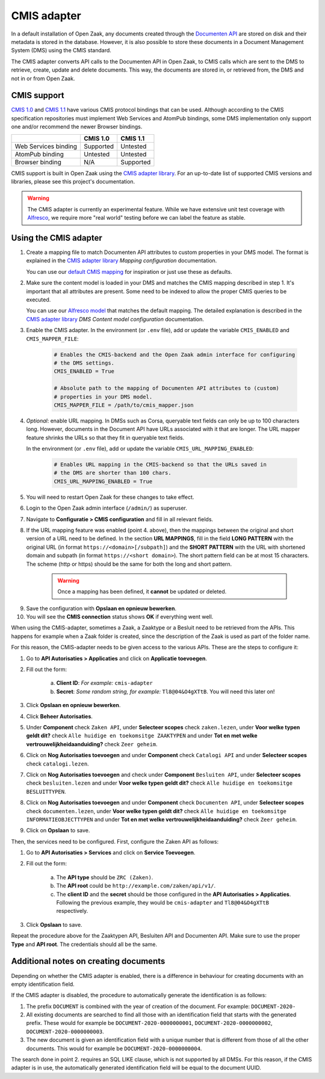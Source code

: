 .. _installation_cmis:

CMIS adapter
============

In a default installation of Open Zaak, any documents created through the
`Documenten API`_ are stored on disk and their metadata is stored in the
database. However, it is also possible to store these documents in a Document
Management System (DMS) using the CMIS standard.

.. _`Documenten API`: https://documenten-api.vng.cloud/api/v1/schema/

The CMIS adapter converts API calls to the Documenten API in Open Zaak, to CMIS
calls which are sent to the DMS to retrieve, create, update and delete
documents. This way, the documents are stored in, or retrieved from, the DMS
and not in or from Open Zaak.

CMIS support
------------

`CMIS 1.0`_ and `CMIS 1.1`_ have various CMIS protocol bindings that can be
used. Although according to the CMIS specification repositories must implement
Web Services and AtomPub bindings, some DMS implementation only support one
and/or recommend the newer Browser bindings.

.. _`CMIS 1.0`: https://docs.oasis-open.org/cmis/CMIS/v1.0/cmis-spec-v1.0.html
.. _`CMIS 1.1`: https://docs.oasis-open.org/cmis/CMIS/v1.1/CMIS-v1.1.html

+----------------------+-----------+-----------+
|                      |  CMIS 1.0 |  CMIS 1.1 |
+======================+===========+===========+
| Web Services binding | Supported |  Untested |
+----------------------+-----------+-----------+
| AtomPub binding      |  Untested |  Untested |
+----------------------+-----------+-----------+
| Browser binding      |    N/A    | Supported |
+----------------------+-----------+-----------+

CMIS support is built in Open Zaak using the `CMIS adapter library`_. For an
up-to-date list of supported CMIS versions and libraries, please see this
project's documentation.

.. warning::
   The CMIS adapter is currently an experimental feature. While we have
   extensive unit test coverage with `Alfresco`_, we require more "real world"
   testing before we can label the feature as stable.

.. _`Alfresco`: https://www.alfresco.com/ecm-software/alfresco-community-editions

Using the CMIS adapter
----------------------

1. Create a mapping file to match Documenten API attributes to custom
   properties in your DMS model. The format is explained in the
   `CMIS adapter library`_ *Mapping configuration* documentation.

   You can use our `default CMIS mapping`_  for inspiration or just use these
   as defaults.

   .. _`default CMIS mapping`: https://github.com/open-zaak/open-zaak/blob/master/config/cmis_mapper.json
   .. _`Alfresco model`: https://github.com/open-zaak/open-zaak/blob/master/extension/alfresco-zsdms-model.xml

2. Make sure the content model is loaded in your DMS and matches the CMIS
   mapping described in step 1. It's important that all attributes are present.
   Some need to be indexed to allow the proper CMIS queries to be executed.

   You can use our `Alfresco model`_ that matches the default mapping. The
   detailed explanation is described in the `CMIS adapter library`_
   *DMS Content model configuration* documentation.

3. Enable the CMIS adapter. In the environment (or ``.env`` file), add or
   update the variable ``CMIS_ENABLED`` and ``CMIS_MAPPER_FILE``:

    .. code-block:: bash

        # Enables the CMIS-backend and the Open Zaak admin interface for configuring
        # the DMS settings.
        CMIS_ENABLED = True

        # Absolute path to the mapping of Documenten API attributes to (custom)
        # properties in your DMS model.
        CMIS_MAPPER_FILE = /path/to/cmis_mapper.json


4. *Optional*: enable URL mapping. In DMSs such as Corsa, queryable text fields can only be up to 100 characters long.
   However, documents in the Document API have URLs associated with it that are longer.
   The URL mapper feature shrinks the URLs so that they fit in queryable text fields.

   In the environment (or ``.env`` file), add or update the variable ``CMIS_URL_MAPPING_ENABLED``:

    .. code-block:: bash

        # Enables URL mapping in the CMIS-backend so that the URLs saved in
        # the DMS are shorter than 100 chars.
        CMIS_URL_MAPPING_ENABLED = True

5. You will need to restart Open Zaak for these changes to take effect.

6. Login to the Open Zaak admin interface (``/admin/``) as superuser.

7. Navigate to **Configuratie > CMIS configuration** and fill in all relevant
   fields.

.. image:: ../assets/cmis_config.png
    :width: 100%
    :alt: CMIS Configuration

8. If the URL mapping feature was enabled (point 4. above), then the mappings between the original and short
   version of a URL need to be defined. In the section **URL MAPPINGS**, fill in the field **LONG PATTERN**
   with the original URL (in format ``https://<domain>[/subpath]``) and the **SHORT PATTERN** with the URL with
   shortened domain and subpath (in format ``https://<short domain>``). The short pattern field can be at most 15
   characters. The scheme (http or https) should be the same for both the long and short pattern.

    .. warning::
        Once a mapping has been defined, it **cannot** be updated or deleted.

.. image:: ../assets/cmis_url_mapping_config.png
    :width: 100%
    :alt: CMIS URL Mapping configuration

9. Save the configuration with **Opslaan en opnieuw bewerken**.

10. You will see the **CMIS connection** status shows **OK** if everything went well.

.. _`CMIS adapter library`: https://github.com/open-zaak/cmis-adapter

When using the CMIS-adapter, sometimes a Zaak, a Zaaktype or a Besluit need to be retrieved from the APIs.
This happens for example when a Zaak folder is created, since the description of the Zaak is used as part of the folder name.

For this reason, the CMIS-adapter needs to be given access to the various APIs.
These are the steps to configure it:

1. Go to **API Autorisaties > Applicaties** and click on **Applicatie toevoegen**.

2. Fill out the form:

    a. **Client ID**: *For example:* ``cmis-adapter``

    b. **Secret**: *Some random string, for example:* ``Tl8@04&O4gXTtB``. You will need this later on!

3. Click **Opslaan en opnieuw bewerken**.

4. Click **Beheer Autorisaties**.

5. Under **Component** check ``Zaken API``, under **Selecteer scopes** check ``zaken.lezen``, under **Voor welke typen geldt dit?** check ``Alle huidige en toekomsitge ZAAKTYPEN`` and  under **Tot en met welke vertrouwelijkheidaanduiding?** check ``Zeer geheim``.

6. Click on **Nog Autorisaties toevoegen** and under **Component** check ``Catalogi API`` and under **Selecteer scopes** check ``catalogi.lezen``.

7. Click on **Nog Autorisaties toevoegen** and check under **Component** ``Besluiten API``, under **Selecteer scopes** check ``besluiten.lezen`` and under **Voor welke typen geldt dit?** check ``Alle huidige en toekomsitge BESLUITTYPEN``.

8. Click on **Nog Autorisaties toevoegen** and under **Component** check ``Documenten API``,  under **Selecteer scopes** check ``documenten.lezen``,  under **Voor welke typen geldt dit?** check ``Alle huidige en toekomsitge INFORMATIEOBJECTTYPEN`` and under **Tot en met welke vertrouwelijkheidaanduiding?** check ``Zeer geheim``.

9. Click on **Opslaan** to save.

Then, the services need to be configured.
First, configure the Zaken API as follows:

1. Go to **API Autorisaties > Services** and click on **Service Toevoegen**.

2. Fill out the form:

    a. The **API type** should be ``ZRC (Zaken)``.

    b. The **API root** could be ``http://example.com/zaken/api/v1/``.

    c. The **client ID** and the **secret** should be those configured in the **API Autorisaties > Applicaties**. Following the previous example, they would be ``cmis-adapter`` and ``Tl8@04&O4gXTtB`` respectively.

3. Click **Opslaan** to save.

Repeat the procedure above for the Zaaktypen API, Besluiten API and Documenten API.
Make sure to use the proper **Type** and **API root**. The credentials should all be the same.



Additional notes on creating documents
--------------------------------------

Depending on whether the CMIS adapter is enabled, there is a difference in behaviour for creating documents with an empty identification field.

If the CMIS adapter is disabled, the procedure to automatically generate the identification is as follows:

1. The prefix ``DOCUMENT`` is combined with the year of creation of the document. For example: ``DOCUMENT-2020-``
2. All existing documents are searched to find all those with an identification field that starts with the generated prefix. These would for example be ``DOCUMENT-2020-0000000001``, ``DOCUMENT-2020-0000000002``, ``DOCUMENT-2020-0000000003``.
3. The new document is given an identification field with a unique number that is different from those of all the other documents. This would for example be ``DOCUMENT-2020-0000000004``.

The search done in point 2. requires an SQL LIKE clause, which is not supported by all DMSs. For this reason, if the CMIS adapter is in use, the automatically generated identification field will be equal to the document UUID.

